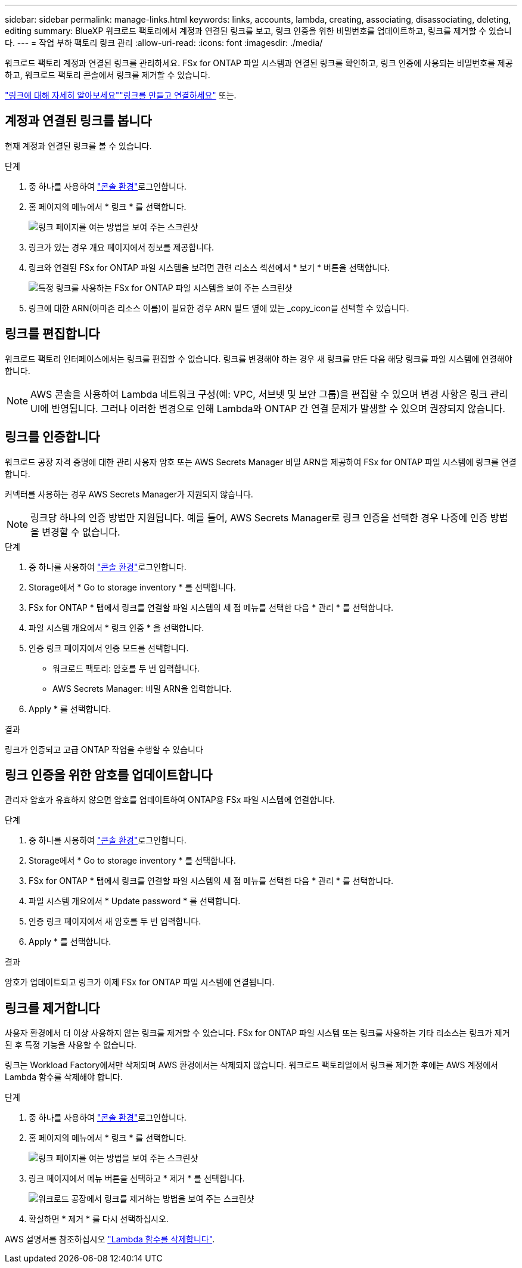 ---
sidebar: sidebar 
permalink: manage-links.html 
keywords: links, accounts, lambda, creating, associating, disassociating, deleting, editing 
summary: BlueXP 워크로드 팩토리에서 계정과 연결된 링크를 보고, 링크 인증을 위한 비밀번호를 업데이트하고, 링크를 제거할 수 있습니다. 
---
= 작업 부하 팩토리 링크 관리
:allow-uri-read: 
:icons: font
:imagesdir: ./media/


[role="lead"]
워크로드 팩토리 계정과 연결된 링크를 관리하세요. FSx for ONTAP 파일 시스템과 연결된 링크를 확인하고, 링크 인증에 사용되는 비밀번호를 제공하고, 워크로드 팩토리 콘솔에서 링크를 제거할 수 있습니다.

link:links-overview.html["링크에 대해 자세히 알아보세요"]link:create-link.html["링크를 만들고 연결하세요"] 또는.



== 계정과 연결된 링크를 봅니다

현재 계정과 연결된 링크를 볼 수 있습니다.

.단계
. 중 하나를 사용하여 link:https://docs.netapp.com/us-en/workload-setup-admin/console-experiences.html["콘솔 환경"^]로그인합니다.
. 홈 페이지의 메뉴에서 * 링크 * 를 선택합니다.
+
image:screenshot-menu-links.png["링크 페이지를 여는 방법을 보여 주는 스크린샷"]

. 링크가 있는 경우 개요 페이지에서 정보를 제공합니다.
. 링크와 연결된 FSx for ONTAP 파일 시스템을 보려면 관련 리소스 섹션에서 * 보기 * 버튼을 선택합니다.
+
image:screenshot-view-link-details.png["특정 링크를 사용하는 FSx for ONTAP 파일 시스템을 보여 주는 스크린샷"]

. 링크에 대한 ARN(아마존 리소스 이름)이 필요한 경우 ARN 필드 옆에 있는 _copy_icon을 선택할 수 있습니다.




== 링크를 편집합니다

워크로드 팩토리 인터페이스에서는 링크를 편집할 수 없습니다. 링크를 변경해야 하는 경우 새 링크를 만든 다음 해당 링크를 파일 시스템에 연결해야 합니다.


NOTE: AWS 콘솔을 사용하여 Lambda 네트워크 구성(예: VPC, 서브넷 및 보안 그룹)을 편집할 수 있으며 변경 사항은 링크 관리 UI에 반영됩니다. 그러나 이러한 변경으로 인해 Lambda와 ONTAP 간 연결 문제가 발생할 수 있으며 권장되지 않습니다.



== 링크를 인증합니다

워크로드 공장 자격 증명에 대한 관리 사용자 암호 또는 AWS Secrets Manager 비밀 ARN을 제공하여 FSx for ONTAP 파일 시스템에 링크를 연결합니다.

커넥터를 사용하는 경우 AWS Secrets Manager가 지원되지 않습니다.


NOTE: 링크당 하나의 인증 방법만 지원됩니다. 예를 들어, AWS Secrets Manager로 링크 인증을 선택한 경우 나중에 인증 방법을 변경할 수 없습니다.

.단계
. 중 하나를 사용하여 link:https://docs.netapp.com/us-en/workload-setup-admin/console-experiences.html["콘솔 환경"^]로그인합니다.
. Storage에서 * Go to storage inventory * 를 선택합니다.
. FSx for ONTAP * 탭에서 링크를 연결할 파일 시스템의 세 점 메뉴를 선택한 다음 * 관리 * 를 선택합니다.
. 파일 시스템 개요에서 * 링크 인증 * 을 선택합니다.
. 인증 링크 페이지에서 인증 모드를 선택합니다.
+
** 워크로드 팩토리: 암호를 두 번 입력합니다.
** AWS Secrets Manager: 비밀 ARN을 입력합니다.


. Apply * 를 선택합니다.


.결과
링크가 인증되고 고급 ONTAP 작업을 수행할 수 있습니다



== 링크 인증을 위한 암호를 업데이트합니다

관리자 암호가 유효하지 않으면 암호를 업데이트하여 ONTAP용 FSx 파일 시스템에 연결합니다.

.단계
. 중 하나를 사용하여 link:https://docs.netapp.com/us-en/workload-setup-admin/console-experiences.html["콘솔 환경"^]로그인합니다.
. Storage에서 * Go to storage inventory * 를 선택합니다.
. FSx for ONTAP * 탭에서 링크를 연결할 파일 시스템의 세 점 메뉴를 선택한 다음 * 관리 * 를 선택합니다.
. 파일 시스템 개요에서 * Update password * 를 선택합니다.
. 인증 링크 페이지에서 새 암호를 두 번 입력합니다.
. Apply * 를 선택합니다.


.결과
암호가 업데이트되고 링크가 이제 FSx for ONTAP 파일 시스템에 연결됩니다.



== 링크를 제거합니다

사용자 환경에서 더 이상 사용하지 않는 링크를 제거할 수 있습니다. FSx for ONTAP 파일 시스템 또는 링크를 사용하는 기타 리소스는 링크가 제거된 후 특정 기능을 사용할 수 없습니다.

링크는 Workload Factory에서만 삭제되며 AWS 환경에서는 삭제되지 않습니다. 워크로드 팩토리얼에서 링크를 제거한 후에는 AWS 계정에서 Lambda 함수를 삭제해야 합니다.

.단계
. 중 하나를 사용하여 link:https://docs.netapp.com/us-en/workload-setup-admin/console-experiences.html["콘솔 환경"^]로그인합니다.
. 홈 페이지의 메뉴에서 * 링크 * 를 선택합니다.
+
image:screenshot-menu-links.png["링크 페이지를 여는 방법을 보여 주는 스크린샷"]

. 링크 페이지에서 메뉴 버튼을 선택하고 * 제거 * 를 선택합니다.
+
image:screenshot-remove-link.png["워크로드 공장에서 링크를 제거하는 방법을 보여 주는 스크린샷"]

. 확실하면 * 제거 * 를 다시 선택하십시오.


AWS 설명서를 참조하십시오 link:https://docs.aws.amazon.com/lambda/latest/dg/gettingstarted-awscli.html#with-userapp-walkthrough-custom-events-delete-function["Lambda 함수를 삭제합니다"].
